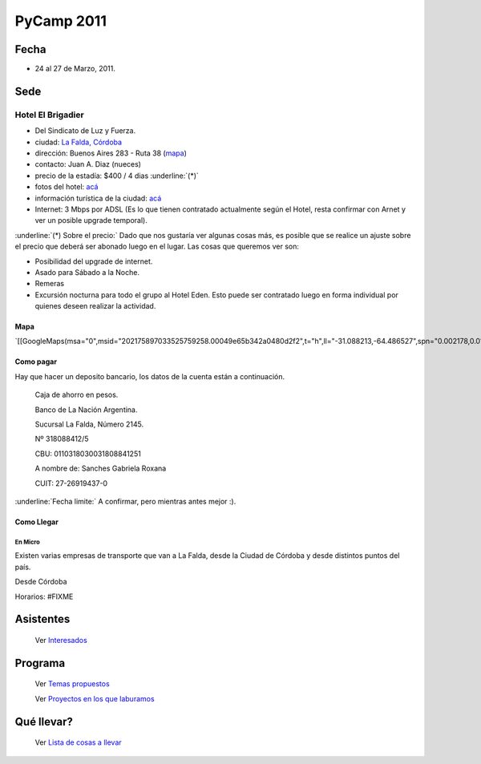
PyCamp 2011
===========

Fecha
-----

* 24 al 27 de Marzo, 2011.

Sede
----

Hotel El Brigadier
~~~~~~~~~~~~~~~~~~

* Del Sindicato de Luz y Fuerza.

* ciudad: `La Falda, Córdoba`_

* dirección:  Buenos Aires 283 - Ruta 38 (mapa_)

* contacto: Juan A. Diaz (nueces)

* precio de la estadía: $400 / 4 dias :underline:`(*)`

* fotos del hotel: `acá`_

* información turística de la ciudad: `acá <http://www.lafalda.gov.ar/turismo/turismoenlafalda.htm>`__

* Internet: 3 Mbps por ADSL (Es lo que tienen contratado actualmente según el Hotel, resta confirmar con Arnet y ver un posible upgrade temporal).

:underline:`(*) Sobre el precio:` Dado que nos gustaría ver algunas cosas más, es posible que se realice un ajuste sobre el precio que deberá ser abonado luego en el lugar. Las cosas que queremos ver son:

* Posibilidad del upgrade de internet.

* Asado para Sábado a la Noche.

* Remeras

* Excursión nocturna para todo el grupo al Hotel Eden. Esto puede ser contratado luego en forma individual por quienes deseen realizar la actividad.

Mapa
::::

`[[GoogleMaps(msa="0",msid="202175897033525759258.00049e65b342a0480d2f2",t="h",ll="-31.088213,-64.486527",spn="0.002178,0.013443",z="17")]]`_

Como pagar
::::::::::

Hay que hacer un deposito bancario, los datos de la cuenta están a continuación.

  Caja de ahorro en pesos.

  Banco de La Nación Argentina.

  Sucursal La Falda, Número 2145.

  Nº 318088412/5

  CBU: 0110318030031808841251

  A nombre de: Sanches Gabriela Roxana

  CUIT: 27-26919437-0

:underline:`Fecha limite:` A confirmar, pero mientras antes mejor :).

Como Llegar
:::::::::::

En Micro
,,,,,,,,

Existen varias empresas de transporte que van a La Falda, desde la Ciudad de Córdoba y desde distintos puntos del país.

Desde Córdoba

Horarios: #FIXME

Asistentes
----------

  Ver Interesados_

Programa
--------

  Ver `Temas propuestos`_

  Ver `Proyectos en los que laburamos`_

Qué llevar?
-----------

  Ver `Lista de cosas a llevar`_

.. ############################################################################

.. _La Falda, Córdoba: http://es.wikipedia.org/wiki/La_Falda

.. _mapa: http://wikimapia.org/#lat=-31.0902594&lon=-64.487434&z=19&l=3&m=b

.. _acá: http://www.cordobaserrana.com.ar/elbrigadier.htm

.. _Interesados: /PyCamp/2011/interesados

.. _Temas propuestos: /PyCamp/2011/temaspropuestos

.. _Proyectos en los que laburamos: /PyCamp/2011/proyectoslaburados

.. _Lista de cosas a llevar: /PyCamp/2011/quellevar



.. role:: underline
   :class: underline



.. role:: underline
   :class: underline



.. role:: underline
   :class: underline

